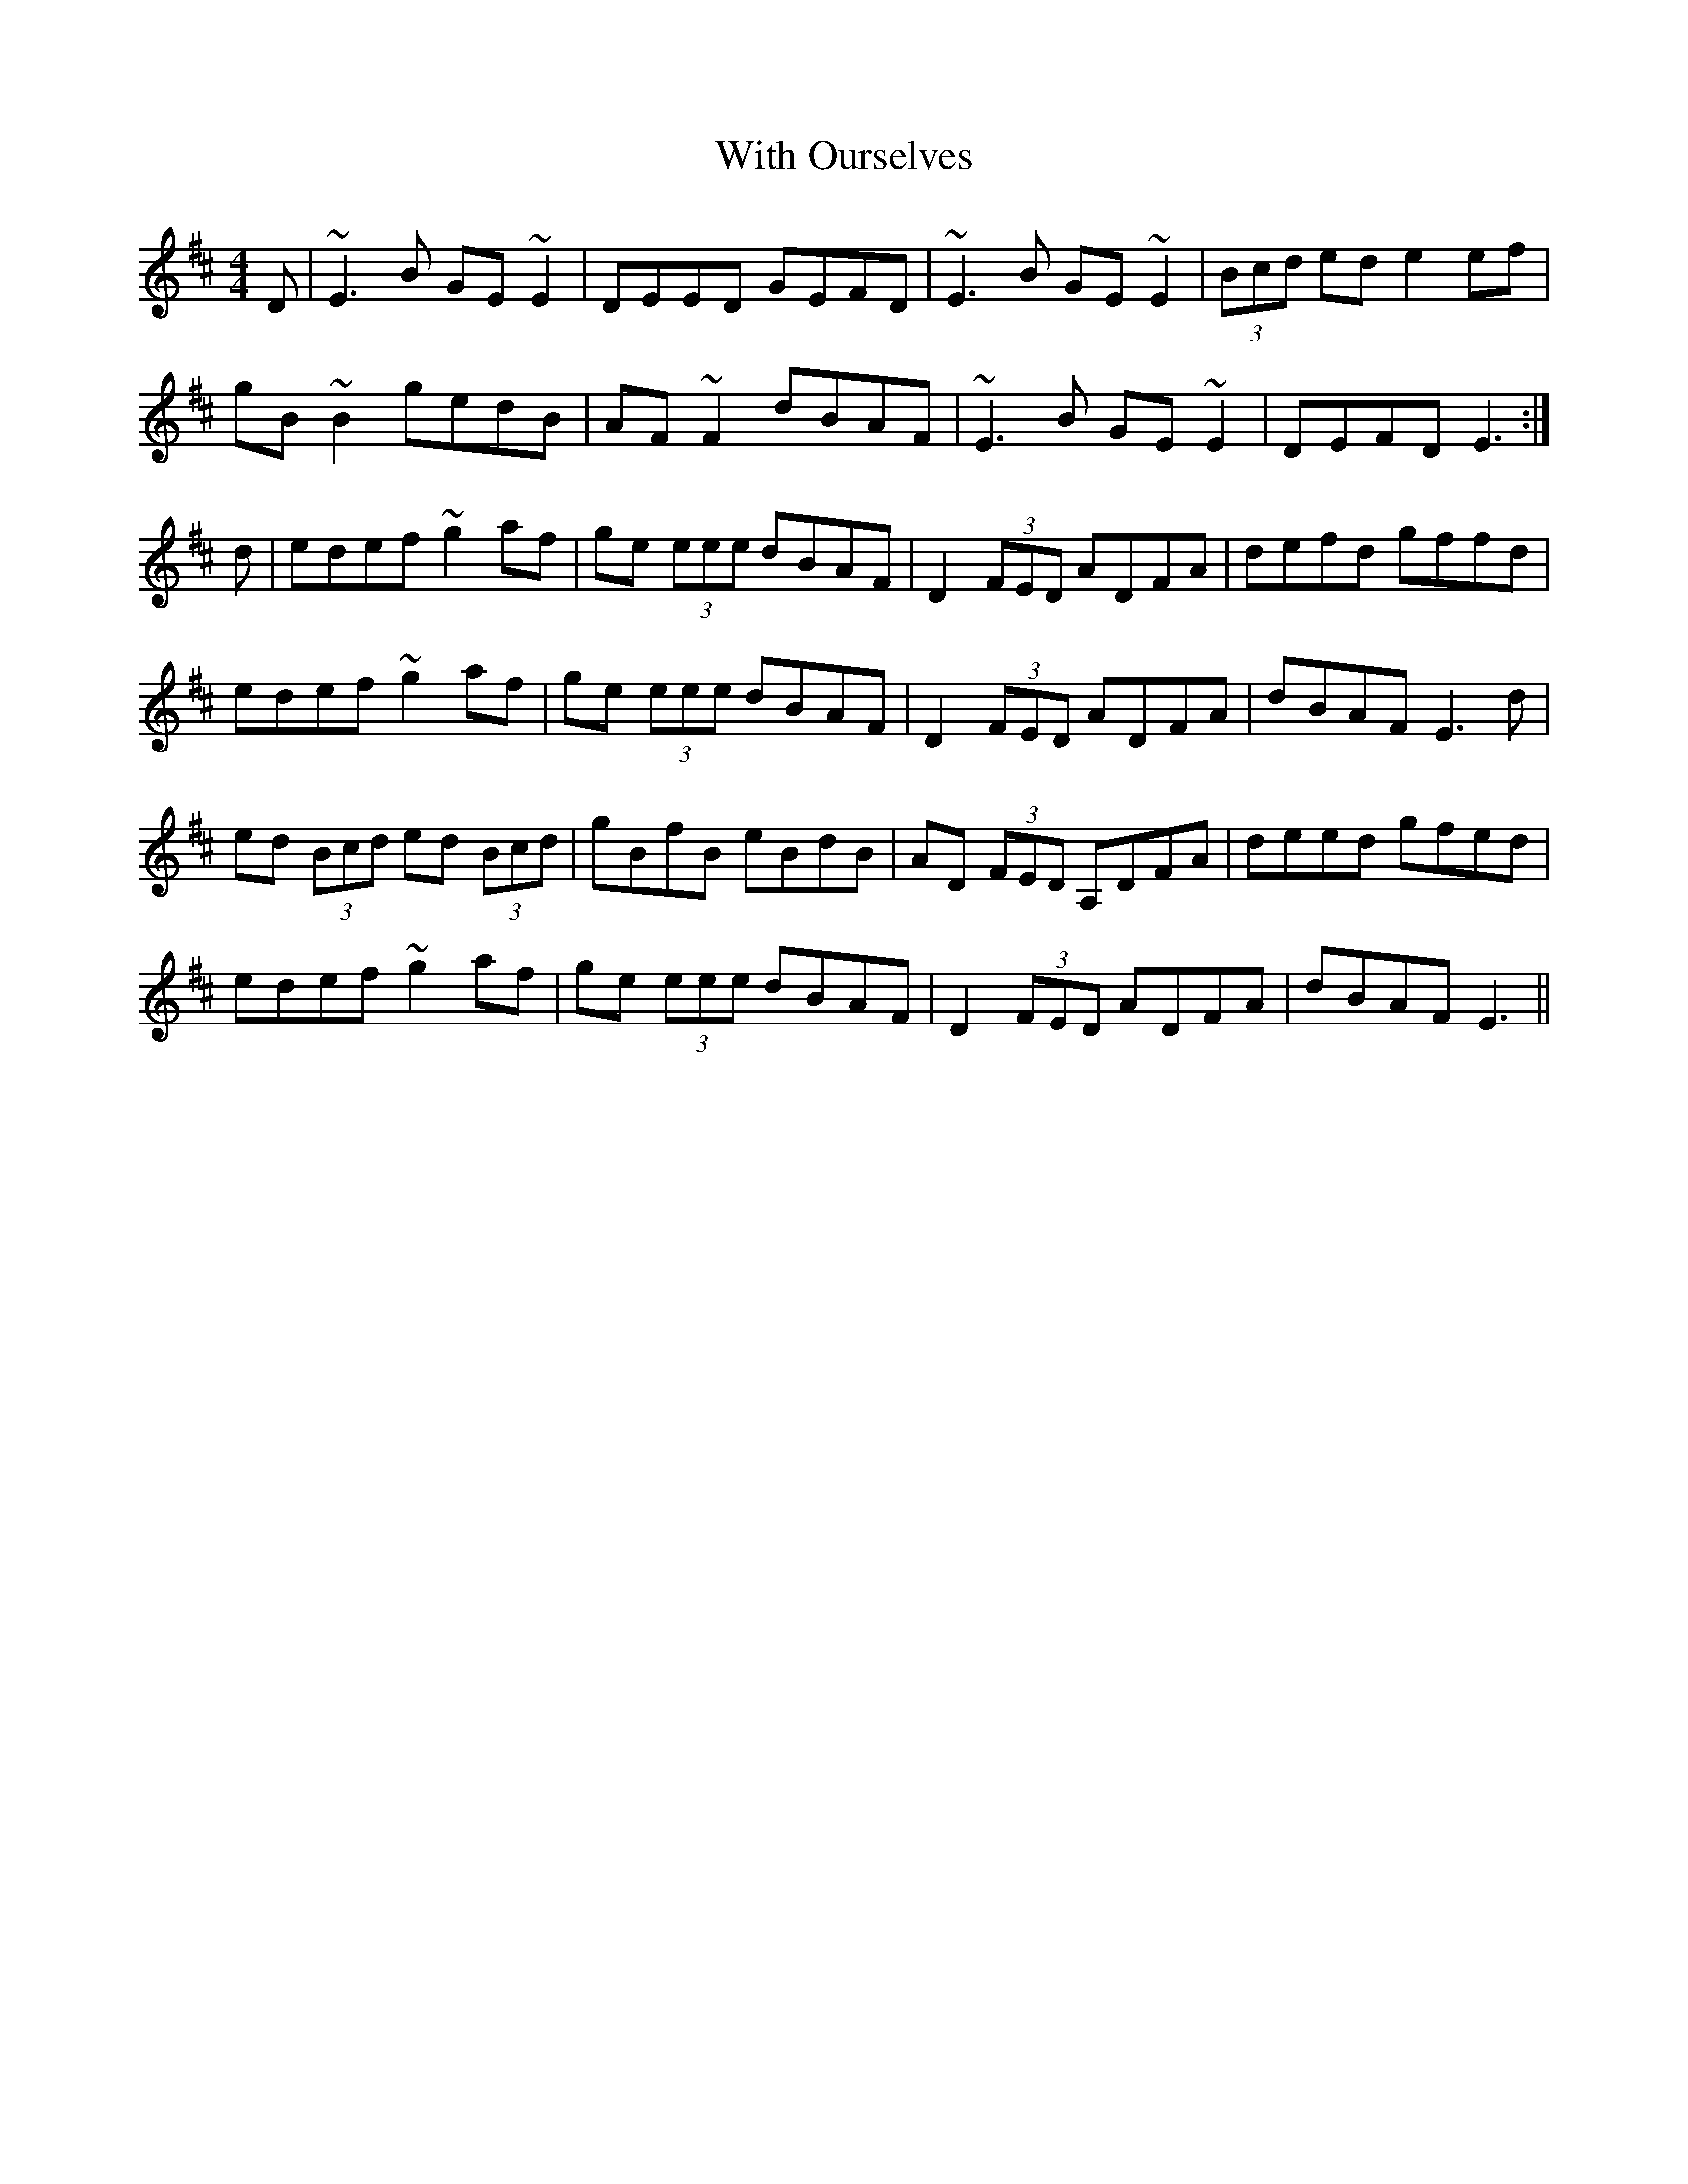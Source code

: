 X: 43219
T: With Ourselves
R: reel
M: 4/4
K: Edorian
D|~E3B GE~E2|DEED GEFD|~E3B GE~E2|(3Bcd ed e2ef|
gB~B2 gedB|AF~F2 dBAF|~E3B GE~E2|DEFD E3:|
d|edef ~g2af|ge (3eee dBAF|D2 (3FED ADFA|defd gffd|
edef ~g2af|ge (3eee dBAF|D2 (3FED ADFA|dBAF E3d|
ed (3Bcd ed (3Bcd|gBfB eBdB|AD (3FED A,DFA|deed gfed|
edef ~g2af|ge (3eee dBAF|D2 (3FED ADFA|dBAF E3||

